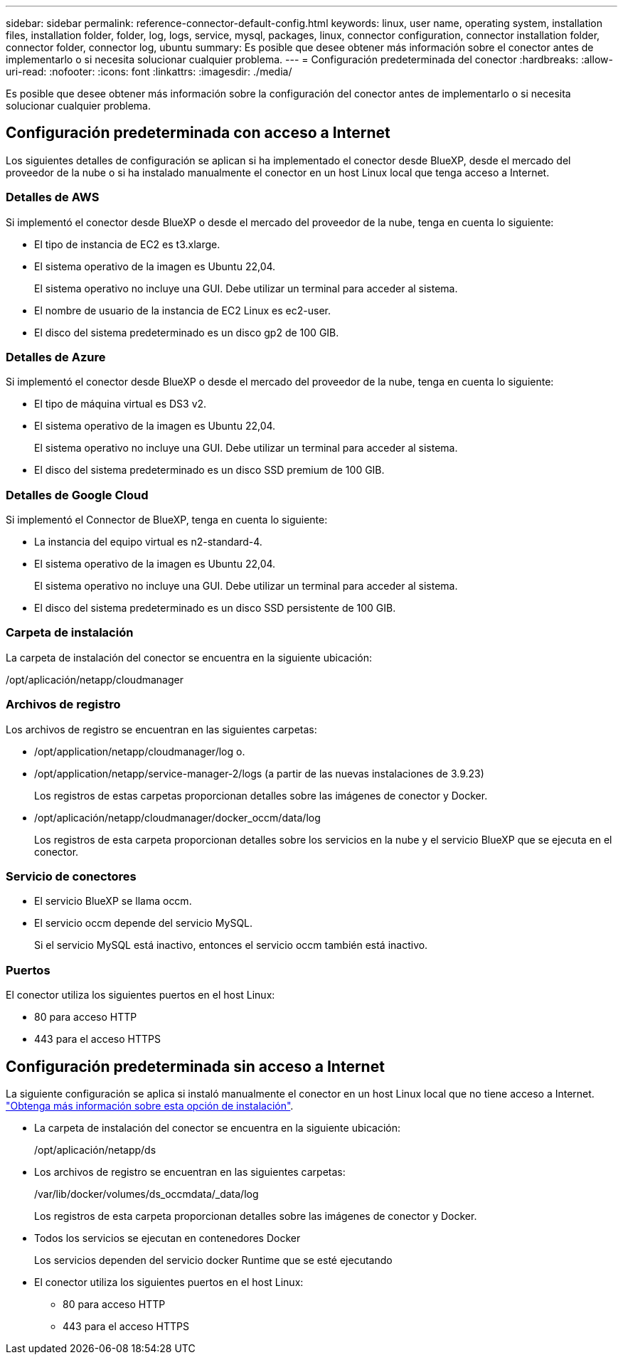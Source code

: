 ---
sidebar: sidebar 
permalink: reference-connector-default-config.html 
keywords: linux, user name, operating system, installation files, installation folder, folder, log, logs, service, mysql, packages, linux, connector configuration, connector installation folder, connector folder, connector log, ubuntu 
summary: Es posible que desee obtener más información sobre el conector antes de implementarlo o si necesita solucionar cualquier problema. 
---
= Configuración predeterminada del conector
:hardbreaks:
:allow-uri-read: 
:nofooter: 
:icons: font
:linkattrs: 
:imagesdir: ./media/


[role="lead"]
Es posible que desee obtener más información sobre la configuración del conector antes de implementarlo o si necesita solucionar cualquier problema.



== Configuración predeterminada con acceso a Internet

Los siguientes detalles de configuración se aplican si ha implementado el conector desde BlueXP, desde el mercado del proveedor de la nube o si ha instalado manualmente el conector en un host Linux local que tenga acceso a Internet.



=== Detalles de AWS

Si implementó el conector desde BlueXP o desde el mercado del proveedor de la nube, tenga en cuenta lo siguiente:

* El tipo de instancia de EC2 es t3.xlarge.
* El sistema operativo de la imagen es Ubuntu 22,04.
+
El sistema operativo no incluye una GUI. Debe utilizar un terminal para acceder al sistema.

* El nombre de usuario de la instancia de EC2 Linux es ec2-user.
* El disco del sistema predeterminado es un disco gp2 de 100 GIB.




=== Detalles de Azure

Si implementó el conector desde BlueXP o desde el mercado del proveedor de la nube, tenga en cuenta lo siguiente:

* El tipo de máquina virtual es DS3 v2.
* El sistema operativo de la imagen es Ubuntu 22,04.
+
El sistema operativo no incluye una GUI. Debe utilizar un terminal para acceder al sistema.

* El disco del sistema predeterminado es un disco SSD premium de 100 GIB.




=== Detalles de Google Cloud

Si implementó el Connector de BlueXP, tenga en cuenta lo siguiente:

* La instancia del equipo virtual es n2-standard-4.
* El sistema operativo de la imagen es Ubuntu 22,04.
+
El sistema operativo no incluye una GUI. Debe utilizar un terminal para acceder al sistema.

* El disco del sistema predeterminado es un disco SSD persistente de 100 GIB.




=== Carpeta de instalación

La carpeta de instalación del conector se encuentra en la siguiente ubicación:

/opt/aplicación/netapp/cloudmanager



=== Archivos de registro

Los archivos de registro se encuentran en las siguientes carpetas:

* /opt/application/netapp/cloudmanager/log
o.
* /opt/application/netapp/service-manager-2/logs (a partir de las nuevas instalaciones de 3.9.23)
+
Los registros de estas carpetas proporcionan detalles sobre las imágenes de conector y Docker.

* /opt/aplicación/netapp/cloudmanager/docker_occm/data/log
+
Los registros de esta carpeta proporcionan detalles sobre los servicios en la nube y el servicio BlueXP que se ejecuta en el conector.





=== Servicio de conectores

* El servicio BlueXP se llama occm.
* El servicio occm depende del servicio MySQL.
+
Si el servicio MySQL está inactivo, entonces el servicio occm también está inactivo.





=== Puertos

El conector utiliza los siguientes puertos en el host Linux:

* 80 para acceso HTTP
* 443 para el acceso HTTPS




== Configuración predeterminada sin acceso a Internet

La siguiente configuración se aplica si instaló manualmente el conector en un host Linux local que no tiene acceso a Internet. link:task-quick-start-private-mode.html["Obtenga más información sobre esta opción de instalación"].

* La carpeta de instalación del conector se encuentra en la siguiente ubicación:
+
/opt/aplicación/netapp/ds

* Los archivos de registro se encuentran en las siguientes carpetas:
+
/var/lib/docker/volumes/ds_occmdata/_data/log

+
Los registros de esta carpeta proporcionan detalles sobre las imágenes de conector y Docker.

* Todos los servicios se ejecutan en contenedores Docker
+
Los servicios dependen del servicio docker Runtime que se esté ejecutando

* El conector utiliza los siguientes puertos en el host Linux:
+
** 80 para acceso HTTP
** 443 para el acceso HTTPS




